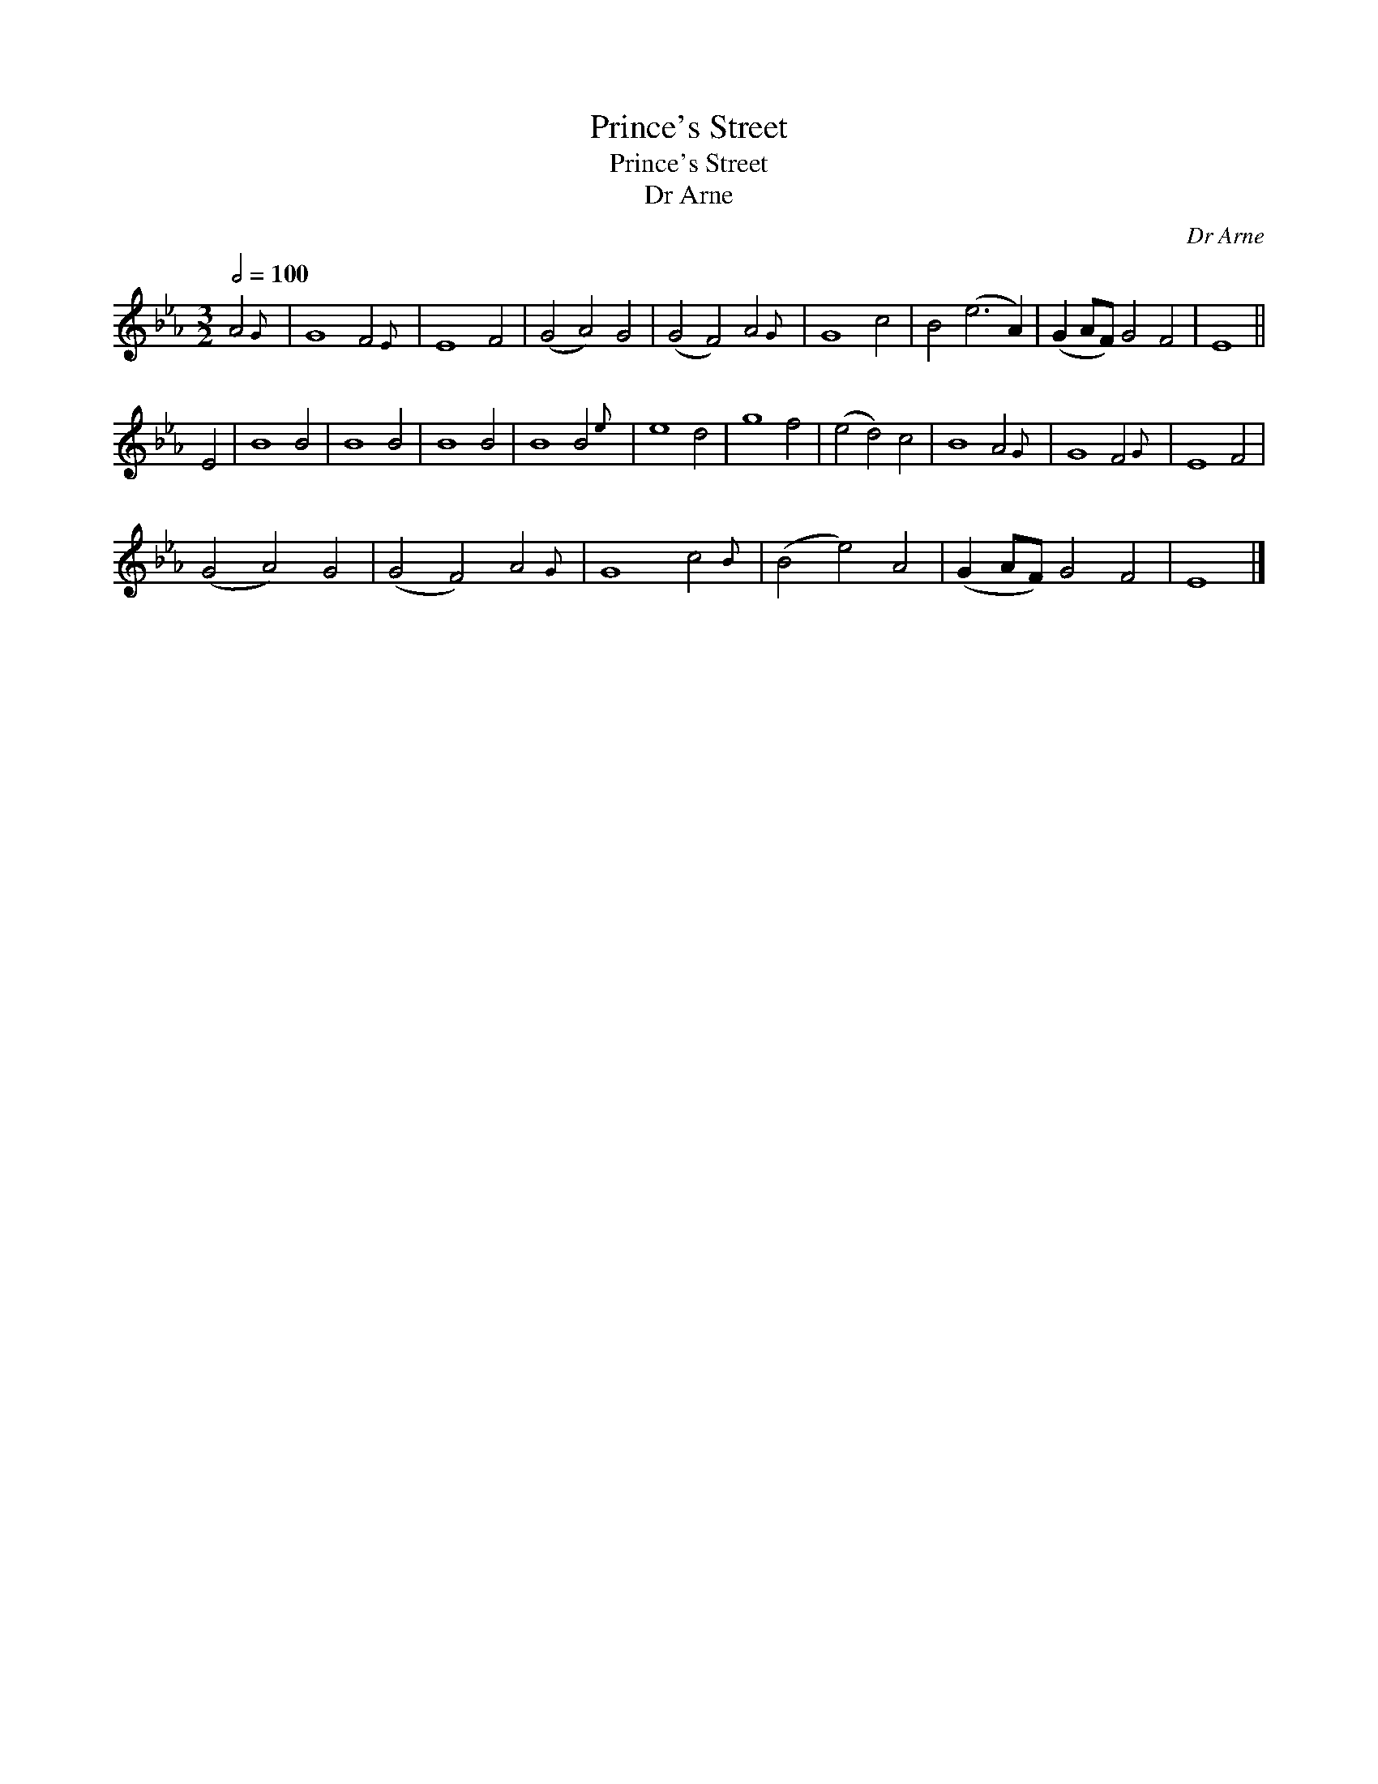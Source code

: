 X:1
T:Prince's Street
T:Prince's Street
T:Dr Arne
C:Dr Arne
L:1/8
Q:1/2=100
M:3/2
K:Eb
V:1 treble 
V:1
 A4{G} | G8 F4{E} | E8 F4 | (G4 A4) G4 | (G4 F4) A4{G} | G8 c4 | B4 (e6 A2) | (G2 AF) G4 F4 | E8 || %9
 E4 | B8 B4 | B8 B4 | B8 B4 | B8 B4{e} | e8 d4 | g8 f4 | (e4 d4) c4 | B8 A4{G} | G8 F4{G} | E8 F4 | %20
 (G4 A4) G4 | (G4 F4) A4{G} | G8 c4{B} | (B4 e4) A4 | (G2 AF) G4 F4 | E8 |] %26

